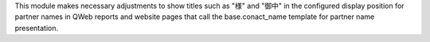 This module makes necessary adjustments to show titles such as "様" and "御中" in the
configured display position for partner names in QWeb reports and website pages that
call the base.conact_name template for partner name presentation.
